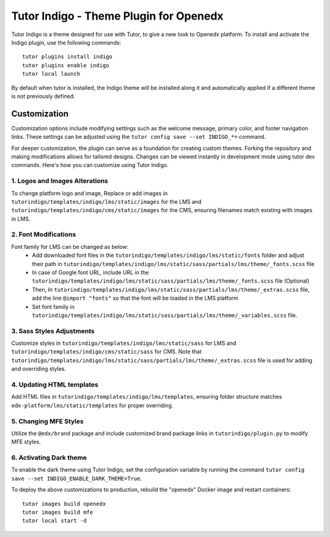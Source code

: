 =======================================
Tutor Indigo - Theme Plugin for Openedx
=======================================

Tutor Indigo is a theme designed for use with Tutor, to give a new look to Openedx platform. To install and activate the Indigo plugin, use the following commands::

    tutor plugins install indigo
    tutor plugins enable indigo
    tutor local launch

By default when tutor is installed, the Indigo theme will be installed along it and automatically applied if a different theme is not previously defined. 

Customization
=============

Customization options include modifying settings such as the welcome message, primary color, and footer navigation links. These settings can be adjusted using the ``tutor config save --set INDIGO_*=`` command.

For deeper customization, the plugin can serve as a foundation for creating custom themes. Forking the repository and making modifications allows for tailored designs. Changes can be viewed instantly in development mode using tutor dev commands. Here's how you can customize using Tutor Indigo.

1. Logos and Images Alterations
-------------------------------

To change platform logo and image, Replace or add images in ``tutorindigo/templates/indigo/lms/static/images`` for the LMS and ``tutorindigo/templates/indigo/cms/static/images`` for the CMS, ensuring filenames match existing with images in LMS.

2. Font Modifications
---------------------

Font family for LMS can be changed as below:
    - Add downloaded font files in the ``tutorindigo/templates/indigo/lms/static/fonts`` folder and adjust their path in ``tutorindigo/templates/indigo/lms/static/sass/partials/lms/theme/_fonts.scss`` file 
    - In case of Google font URL, include URL in the ``tutorindigo/templates/indigo/lms/static/sass/partials/lms/theme/_fonts.scss`` file (Optional)
    - Then, In ``tutorindigo/templates/indigo/lms/static/sass/partials/lms/theme/_extras.scss`` file, add the line ``@import "fonts"`` so that the font will be loaded in the LMS platform
    - Set font family in ``tutorindigo/templates/indigo/lms/static/sass/partials/lms/theme/_variables.scss`` file.

3. Sass Styles Adjustments
--------------------------

Customize styles in ``tutorindigo/templates/indigo/lms/static/sass`` for LMS and ``tutorindigo/templates/indigo/cms/static/sass`` for CMS. Note that ``tutorindigo/templates/indigo/lms/static/sass/partials/lms/theme/_extras.scss`` file is used for adding and overriding styles.

4. Updating HTML templates
--------------------------

Add HTML files in ``tutorindigo/templates/indigo/lms/templates``, ensuring folder structure matches ``edx-platform/lms/static/templates`` for proper overriding.

5. Changing MFE Styles
----------------------

Utilize the ``@edx/brand`` package and include customized brand package links in ``tutorindigo/plugin.py`` to modify MFE styles.

6. Activating Dark theme
------------------------

To enable the dark theme using Tutor Indigo, set the configuration variable by running the command ``tutor config save --set INDIGO_ENABLE_DARK_THEME=True``.

To deploy the above customizations to production, rebuild the "openedx" Docker image and restart containers::

    tutor images build openedx
    tutor images build mfe
    tutor local start -d
